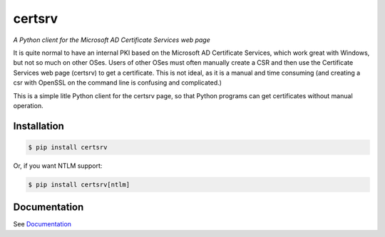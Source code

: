 certsrv
=======

*A Python client for the Microsoft AD Certificate Services web page*

It is quite normal to have an internal PKI based on the Microsoft AD
Certificate Services, which work great with Windows, but not so much on
other OSes. Users of other OSes must often manually create a CSR and
then use the Certificate Services web page (certsrv) to get a
certificate. This is not ideal, as it is a manual and time consuming
(and creating a csr with OpenSSL on the command line is confusing and
complicated.)

This is a simple litle Python client for the certsrv page, so that
Python programs can get certificates without manual operation.

Installation
------------

.. code-block:: bash

    $ pip install certsrv


Or, if you want NTLM support:

.. code-block:: bash

    $ pip install certsrv[ntlm]


Documentation
-------------

See `Documentation <https://certsrv.readthedocs.org>`_

